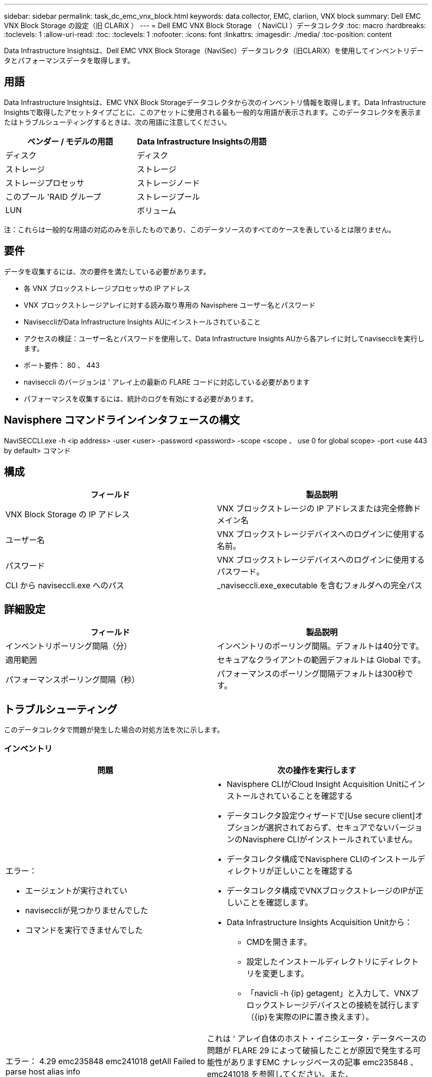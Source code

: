 ---
sidebar: sidebar 
permalink: task_dc_emc_vnx_block.html 
keywords: data collector, EMC, clariion, VNX block 
summary: Dell EMC VNX Block Storage の設定（旧 CLARiX ） 
---
= Dell EMC VNX Block Storage （ NaviCLI ）データコレクタ
:toc: macro
:hardbreaks:
:toclevels: 1
:allow-uri-read: 
:toc: 
:toclevels: 1
:nofooter: 
:icons: font
:linkattrs: 
:imagesdir: ./media/
:toc-position: content


[role="lead"]
Data Infrastructure Insightsは、Dell EMC VNX Block Storage（NaviSec）データコレクタ（旧CLARiX）を使用してインベントリデータとパフォーマンスデータを取得します。



== 用語

Data Infrastructure Insightsは、EMC VNX Block Storageデータコレクタから次のインベントリ情報を取得します。Data Infrastructure Insightsで取得したアセットタイプごとに、このアセットに使用される最も一般的な用語が表示されます。このデータコレクタを表示またはトラブルシューティングするときは、次の用語に注意してください。

[cols="2*"]
|===
| ベンダー / モデルの用語 | Data Infrastructure Insightsの用語 


| ディスク | ディスク 


| ストレージ | ストレージ 


| ストレージプロセッサ | ストレージノード 


| このプール 'RAID グループ | ストレージプール 


| LUN | ボリューム 
|===
注：これらは一般的な用語の対応のみを示したものであり、このデータソースのすべてのケースを表しているとは限りません。



== 要件

データを収集するには、次の要件を満たしている必要があります。

* 各 VNX ブロックストレージプロセッサの IP アドレス
* VNX ブロックストレージアレイに対する読み取り専用の Navisphere ユーザー名とパスワード
* NaviseccliがData Infrastructure Insights AUにインストールされていること
* アクセスの検証：ユーザー名とパスワードを使用して、Data Infrastructure Insights AUから各アレイに対してnaviseccliを実行します。
* ポート要件： 80 、 443
* naviseccli のバージョンは ' アレイ上の最新の FLARE コードに対応している必要があります
* パフォーマンスを収集するには、統計のログを有効にする必要があります。




== Navisphere コマンドラインインタフェースの構文

NaviSECCLI.exe -h <ip address> -user <user> -password <password> -scope <scope 、 use 0 for global scope> -port <use 443 by default> コマンド



== 構成

[cols="2*"]
|===
| フィールド | 製品説明 


| VNX Block Storage の IP アドレス | VNX ブロックストレージの IP アドレスまたは完全修飾ドメイン名 


| ユーザー名 | VNX ブロックストレージデバイスへのログインに使用する名前。 


| パスワード | VNX ブロックストレージデバイスへのログインに使用するパスワード。 


| CLI から naviseccli.exe へのパス | _naviseccli.exe_executable を含むフォルダへの完全パス 
|===


== 詳細設定

[cols="2*"]
|===
| フィールド | 製品説明 


| インベントリポーリング間隔（分） | インベントリのポーリング間隔。デフォルトは40分です。 


| 適用範囲 | セキュアなクライアントの範囲デフォルトは Global です。 


| パフォーマンスポーリング間隔（秒） | パフォーマンスのポーリング間隔デフォルトは300秒です。 
|===


== トラブルシューティング

このデータコレクタで問題が発生した場合の対処方法を次に示します。



=== インベントリ

[cols="2a, 2a"]
|===
| 問題 | 次の操作を実行します 


 a| 
エラー：

* エージェントが実行されてい
* naviseccliが見つかりませんでした
* コマンドを実行できませんでした

 a| 
* Navisphere CLIがCloud Insight Acquisition Unitにインストールされていることを確認する
* データコレクタ設定ウィザードで[Use secure client]オプションが選択されておらず、セキュアでないバージョンのNavisphere CLIがインストールされていません。
* データコレクタ構成でNavisphere CLIのインストールディレクトリが正しいことを確認する
* データコレクタ構成でVNXブロックストレージのIPが正しいことを確認します。
* Data Infrastructure Insights Acquisition Unitから：
+
** CMDを開きます。
** 設定したインストールディレクトリにディレクトリを変更します。
** 「navicli -h {ip} getagent」と入力して、VNXブロックストレージデバイスとの接続を試行します（{ip}を実際のIPに置き換えます）。






 a| 
エラー： 4.29 emc235848 emc241018 getAll Failed to parse host alias info
 a| 
これは ' アレイ自体のホスト・イニシエータ・データベースの問題が FLARE 29 によって破損したことが原因で発生する可能性がありますEMC ナレッジベースの記事 emc235848 、 emc241018 を参照してください。また、 https://now.netapp.com/Knowledgebase/solutionarea.asp?id=kb58128[]



 a| 
エラー：メタデータ LUN を取得できません。java -jar navicli.jar の実行中にエラーが発生しました
 a| 
* セキュアクライアントを使用するようにデータコレクタの設定を変更する（推奨）
* navicli.exeまたはnaviseccli.exeへのCLIパスにnavicli.jarをインストールします。
* 注：navicli.jarはEMC Navisphereバージョン6.26で廃止されました
* navicli.jarは\http://powerlink.emc.comから入手できます。




 a| 
エラー：ストレージプールから、設定された IP アドレスのサービスプロセッサのディスクが報告されません
 a| 
サービスプロセッサの両方の IP をカンマで区切ってデータコレクタを設定します



 a| 
エラー：リビジョン不一致エラー
 a| 
* これは通常、VNXブロックストレージデバイスのファームウェアの更新が原因で発生しますが、NaviCLI.exeのインストールは更新されません。ファームウェアが異なる複数のデバイスがあっても、インストールされている CLI が 1 つだけ（ファームウェアバージョンが異なる）の場合にも、この問題が発生する可能性があります。
* デバイスとホストの両方で同じバージョンのソフトウェアが実行されていることを確認します。
+
** Data Infrastructure Insights Acquisition Unitで、コマンドラインウィンドウを開く
** 設定したインストールディレクトリにディレクトリを変更します。
** 「navicli -h <ip> getagent」と入力して、CLARiXデバイスとの接続を確立します。
** 最初の2行でバージョン番号を探します。例：エージェントリビジョン：6.16.2(0.1)
** 最初の行のバージョンを探して比較します。例： Navisphere CLI Revision 6.07.00.04.07






 a| 
エラー：サポート対象外の構成 - Fibre Channel ポートがありません
 a| 
デバイスにファイバチャネルポートが設定されていない。現在サポートされているのは FC 構成のみです。このバージョン / ファームウェアがサポートされていることを確認してください。

|===
詳細については、のページまたはをlink:reference_data_collector_support_matrix.html["Data Collector サポートマトリックス"]参照してlink:concept_requesting_support.html["サポート"]ください。
